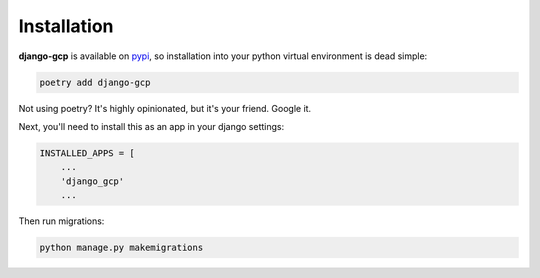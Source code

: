 .. _installation:

============
Installation
============

**django-gcp** is available on `pypi <https://pypi.org/>`_, so installation into your python virtual environment is dead
simple:

.. code-block:: py

    poetry add django-gcp

Not using poetry? It's highly opinionated, but it's your friend. Google it.

Next, you'll need to install this as an app in your django settings:

.. code-block:: py

    INSTALLED_APPS = [
        ...
        'django_gcp'
        ...

Then run migrations:

.. code-block:: bash

    python manage.py makemigrations
